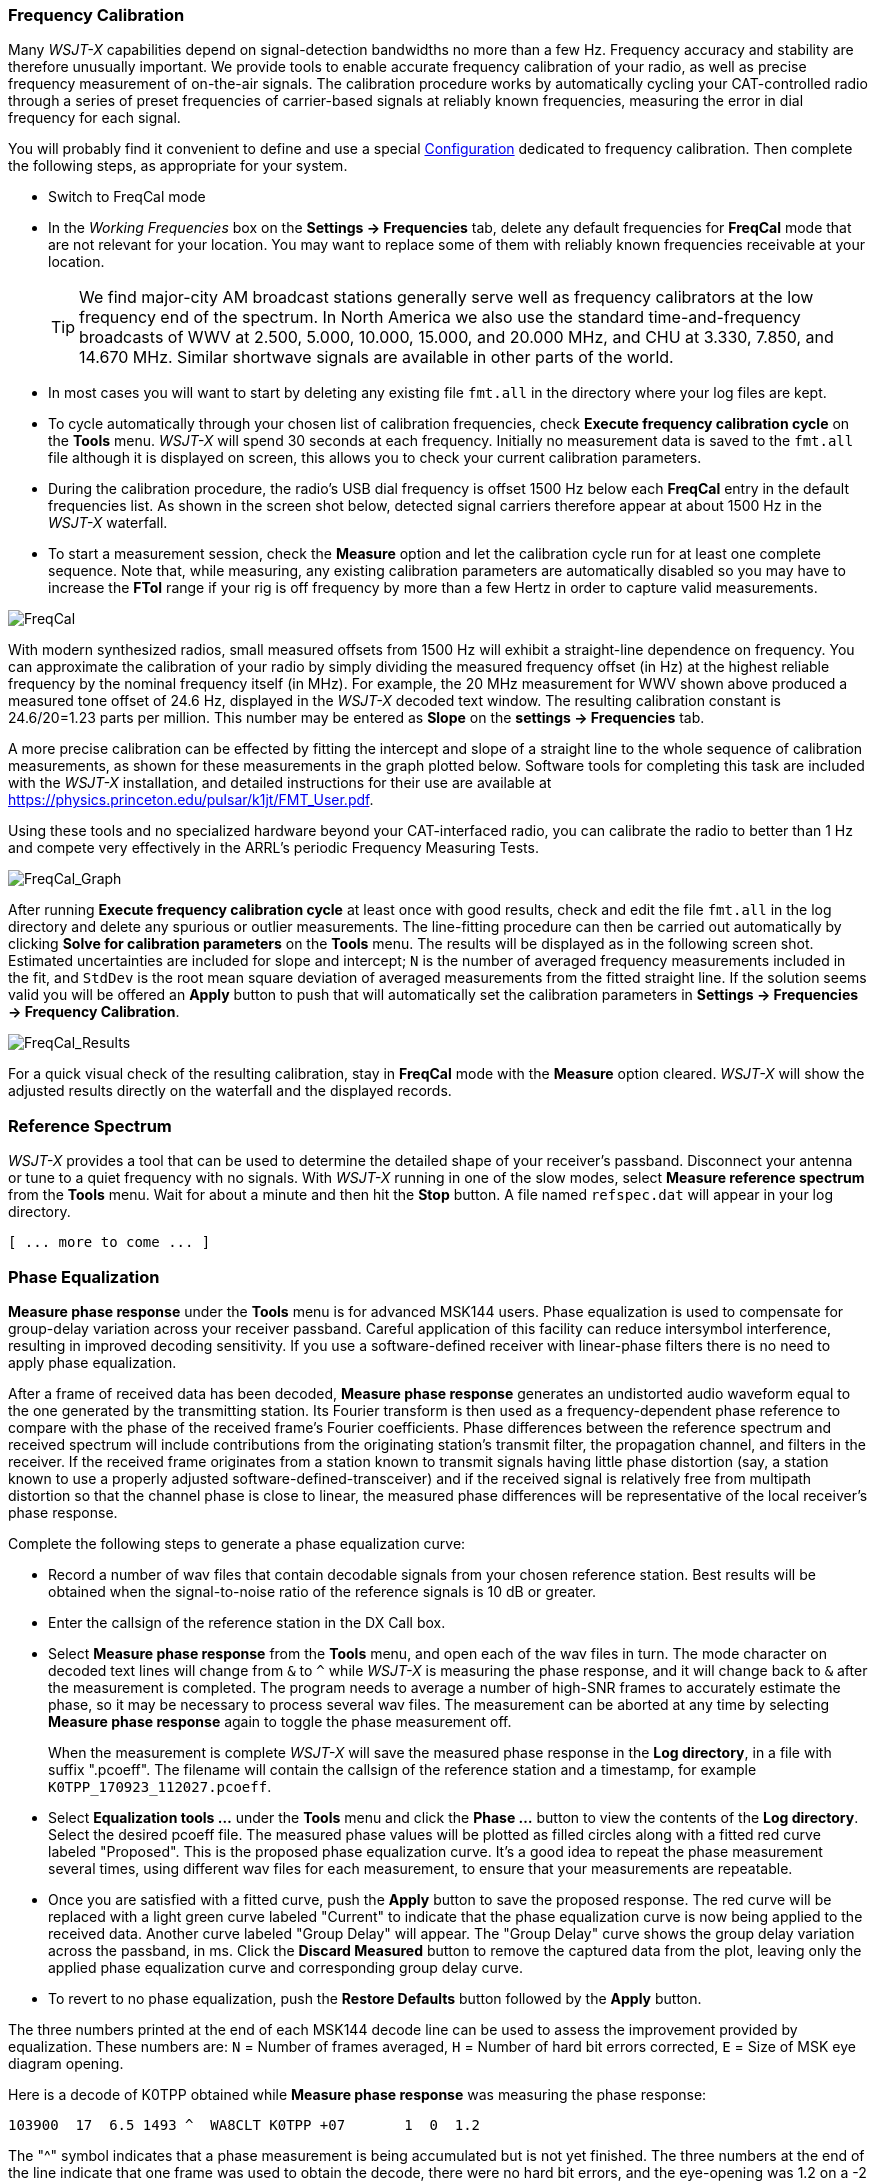 === Frequency Calibration

Many _WSJT-X_ capabilities depend on signal-detection bandwidths no
more than a few Hz.  Frequency accuracy and stability are therefore
unusually important.  We provide tools to enable accurate frequency
calibration of your radio, as well as precise frequency measurement of
on-the-air signals.  The calibration procedure works by automatically
cycling your CAT-controlled radio through a series of preset
frequencies of carrier-based signals at reliably known frequencies,
measuring the error in dial frequency for each signal.

You will probably find it convenient to define and use a special
<<CONFIG-MENU,Configuration>> dedicated to frequency calibration.
Then complete the following steps, as appropriate for your system.

- Switch to FreqCal mode

- In the _Working Frequencies_ box on the *Settings -> Frequencies*
tab, delete any default frequencies for *FreqCal* mode that are not
relevant for your location.  You may want to replace some of them with
reliably known frequencies receivable at your location.

+

TIP: We find major-city AM broadcast stations generally serve well as
frequency calibrators at the low frequency end of the spectrum.  In
North America we also use the standard time-and-frequency broadcasts
of WWV at 2.500, 5.000, 10.000, 15.000, and 20.000 MHz, and CHU at
3.330, 7.850, and 14.670 MHz.  Similar shortwave signals are available
in other parts of the world.

- In most cases you will want to start by deleting any existing file
`fmt.all` in the directory where your log files are kept.

- To cycle automatically through your chosen list of calibration
frequencies, check *Execute frequency calibration cycle* on the
*Tools* menu.  _WSJT-X_ will spend 30 seconds at each
frequency. Initially no measurement data is saved to the `fmt.all`
file although it is displayed on screen, this allows you to check your
current calibration parameters.

- During the calibration procedure, the radio's USB dial frequency is
offset 1500 Hz below each *FreqCal* entry in the default frequencies
list.  As shown in the screen shot below, detected signal carriers
therefore appear at about 1500 Hz in the _WSJT-X_ waterfall.

- To start a measurement session, check the *Measure* option and let
the calibration cycle run for at least one complete sequence. Note
that, while measuring, any existing calibration parameters are
automatically disabled so you may have to increase the *FTol* range if
your rig is off frequency by more than a few Hertz in order to capture
valid measurements.

image::FreqCal.png[align="left",alt="FreqCal"]

With modern synthesized radios, small measured offsets from 1500 Hz
will exhibit a straight-line dependence on frequency.  You can
approximate the calibration of your radio by simply dividing the
measured frequency offset (in Hz) at the highest reliable frequency by
the nominal frequency itself (in MHz).  For example, the 20 MHz
measurement for WWV shown above produced a measured tone offset of
24.6 Hz, displayed in the _WSJT-X_ decoded text window.  The resulting
calibration constant is 24.6/20=1.23 parts per million.  This number
may be entered as *Slope* on the *settings -> Frequencies* tab.

A more precise calibration can be effected by fitting the intercept
and slope of a straight line to the whole sequence of calibration
measurements, as shown for these measurements in the graph plotted
below.  Software tools for completing this task are included with the
_WSJT-X_ installation, and detailed instructions for their use are
available at https://physics.princeton.edu/pulsar/k1jt/FMT_User.pdf.

Using these tools and no specialized hardware beyond your
CAT-interfaced radio, you can calibrate the radio to better than 1 Hz
and compete very effectively in the ARRL's periodic Frequency
Measuring Tests.

image::FreqCal_Graph.png[align="left",alt="FreqCal_Graph"]

After running *Execute frequency calibration cycle* at least once with
good results, check and edit the file `fmt.all` in the log directory
and delete any spurious or outlier measurements.  The line-fitting
procedure can then be carried out automatically by clicking *Solve for
calibration parameters* on the *Tools* menu.  The results will be
displayed as in the following screen shot.  Estimated uncertainties
are included for slope and intercept; `N` is the number of averaged
frequency measurements included in the fit, and `StdDev` is the root
mean square deviation of averaged measurements from the fitted
straight line. If the solution seems valid you will be offered an
*Apply* button to push that will automatically set the calibration
parameters in *Settings -> Frequencies -> Frequency Calibration*.

image::FreqCal_Results.png[align="center",alt="FreqCal_Results"]

For a quick visual check of the resulting calibration, stay in
*FreqCal* mode with the *Measure* option cleared. _WSJT-X_ will show
the adjusted results directly on the waterfall and the displayed
records.

=== Reference Spectrum

_WSJT-X_ provides a tool that can be used to determine the detailed
shape of your receiver's passband.  Disconnect your antenna or tune to
a quiet frequency with no signals.  With _WSJT-X_ running in one of
the slow modes, select *Measure reference spectrum* from the *Tools*
menu.  Wait for about a minute and then hit the *Stop* button.  A file
named `refspec.dat` will appear in your log directory.

 [ ... more to come ... ]

=== Phase Equalization

*Measure phase response* under the *Tools* menu is for advanced MSK144
users. Phase equalization is used to compensate for group-delay
variation across your receiver passband. Careful application of this
facility can reduce intersymbol interference, resulting in improved
decoding sensitivity.  If you use a software-defined receiver with
linear-phase filters there is no need to apply phase equalization.

After a frame of received data has been decoded, *Measure phase
response* generates an undistorted audio waveform equal to the one
generated by the transmitting station.  Its Fourier transform is then
used as a frequency-dependent phase reference to compare with the
phase of the received frame's Fourier coefficients.  Phase differences
between the reference spectrum and received spectrum will include
contributions from the originating station's transmit filter, the
propagation channel, and filters in the receiver. If the received
frame originates from a station known to transmit signals having
little phase distortion (say, a station known to use a properly
adjusted software-defined-transceiver) and if the received signal is
relatively free from multipath distortion so that the channel phase is
close to linear, the measured phase differences will be representative
of the local receiver's phase response.

Complete the following steps to generate a phase equalization curve:

- Record a number of wav files that contain decodable signals from
your chosen reference station. Best results will be obtained when the
signal-to-noise ratio of the reference signals is 10 dB or greater.

- Enter the callsign of the reference station in the DX Call box.

- Select *Measure phase response* from the *Tools* menu, and open each
of the wav files in turn. The mode character on decoded text lines
will change from `&` to `^` while _WSJT-X_ is measuring the phase
response, and it will change back to `&`  after the measurement is
completed. The program needs to average a number of high-SNR frames to
accurately estimate the phase, so it may be necessary to process
several wav files. The measurement can be aborted at any time by
selecting *Measure phase response* again to toggle the phase
measurement off.

+

When the measurement is complete _WSJT-X_ will save the measured
phase response in the *Log directory*, in a file with suffix
".pcoeff". The filename will contain the callsign of the reference
station and a timestamp, for example `K0TPP_170923_112027.pcoeff`.

- Select *Equalization tools ...* under the *Tools* menu and click the
*Phase ...* button to view the contents of the *Log directory*. Select
the desired pcoeff file. The measured phase values will be plotted as
filled circles along with a fitted red curve labeled "Proposed". This is
the proposed phase equalization curve. It's a good idea to repeat the
phase measurement several times, using different wav files for each
measurement, to ensure that your measurements are repeatable.

- Once you are satisfied with a fitted curve, push the *Apply* button
to save the proposed response. The red curve will be replaced with a
light green curve labeled "Current" to indicate that the phase
equalization curve is now being applied to the received data. Another
curve labeled "Group Delay" will appear. The "Group Delay" curve shows
the group delay variation across the passband, in ms. Click the
*Discard Measured*  button to remove the captured data from the plot, 
leaving only the applied phase equalization curve and corresponding 
group delay curve.

- To revert to no phase equalization, push the *Restore Defaults*
button followed by the *Apply* button.

The three numbers printed at the end of each MSK144 decode line can be
used to assess the improvement provided by equalization. These numbers
are: `N` = Number of frames averaged, `H` = Number of hard bit errors
corrected, `E` = Size of MSK eye diagram opening.

Here is a decode of K0TPP obtained while *Measure phase response* was measuring
the phase response:

  103900  17  6.5 1493 ^  WA8CLT K0TPP +07       1  0  1.2

The "^" symbol indicates that a phase measurement is being accumulated
but is not yet finished. The three numbers at the end of the line
indicate that one frame was used to obtain the decode, there were no
hard bit errors, and the eye-opening was 1.2 on a -2 to +2
scale.  Here's how the same decode looks after phase equalization:

  103900  17  6.5 1493 &  WA8CLT K0TPP +07       1  0  1.6

In this case, equalization has increased the eye opening from 1.2 to
1.6.  Larger positive eye openings are associated with reduced
likelihood of bit errors and higher likelihood that a frame will be
successfully decoded.  In this case, the larger eye-opening tells us
that phase equalization was successful, but it is important to note
that this test does not by itself tell us whether the applied phase
equalization curve is going to improve decoding of signals other than
those from the reference station, K0TPP.

It's a good idea to carry out before and after comparisons using a
large number of saved wav files with signals from many different
stations, to help decide whether your equalization curve improves
decoding for most signals. When doing such comparisons, keep in mind
that equalization may cause _WSJT-X_ to successfully decode a frame
that was not decoded before equalization was applied.  For this
reason, be sure that the time "T" of the two decodes are the same
before comparing their end-of-line quality numbers.

When comparing before and after decodes having the same "T", keep in
mind that a smaller first number means that decoding has improved,
even if the second and third numbers appear to be "worse". For
example, suppose that the end-of-line quality numbers before
equalization are `2 0 0.2` and after equalization `1 5 -0.5`. These
numbers show improved decoding because the decode was obtained using
only a single frame after equalization whereas a 2-frame average was
needed before equalization.  This implies that shorter and/or weaker
pings could be decodable.

NOTE: Further details on phase equalization and examples of fitted
phase curves and eye diagrams can be found in the article on MSK144 by
K9AN and K1JT published in {msk144}.
